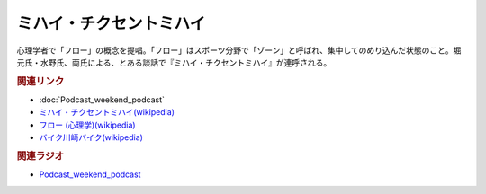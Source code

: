 ミハイ・チクセントミハイ
==========================================
.. glossary::
    ミハイ・チクセントミハイ : み

心理学者で「フロー」の概念を提唱。「フロー」はスポーツ分野で「ゾーン」と呼ばれ、集中してのめり込んだ状態のこと。堀元氏・水野氏、両氏による、とある談話で『ミハイ・チクセントミハイ』が連呼される。

.. rubric:: 関連リンク
* :doc:`Podcast_weekend_podcast` 
* `ミハイ・チクセントミハイ(wikipedia) <https://ja.wikipedia.org/wiki/ミハイ・チクセントミハイ>`_ 
* `フロー (心理学)(wikipedia) <https://ja.wikipedia.org/wiki/フロー_(心理学)>`_ 
* `バイク川崎バイク(wikipedia) <https://ja.wikipedia.org/wiki/バイク川崎バイク>`_ 

.. rubric:: 関連ラジオ
* `Podcast_weekend_podcast <https://open.spotify.com/episode/4YRl8LYNIVq7oxJZilRbrq?si=5TJ2n0dKRCKsEneRmA3qeA&context=spotify%3Ashow%3A0DSmn7gjSSCFLawmqNzLsv&t=1232>`_ 

